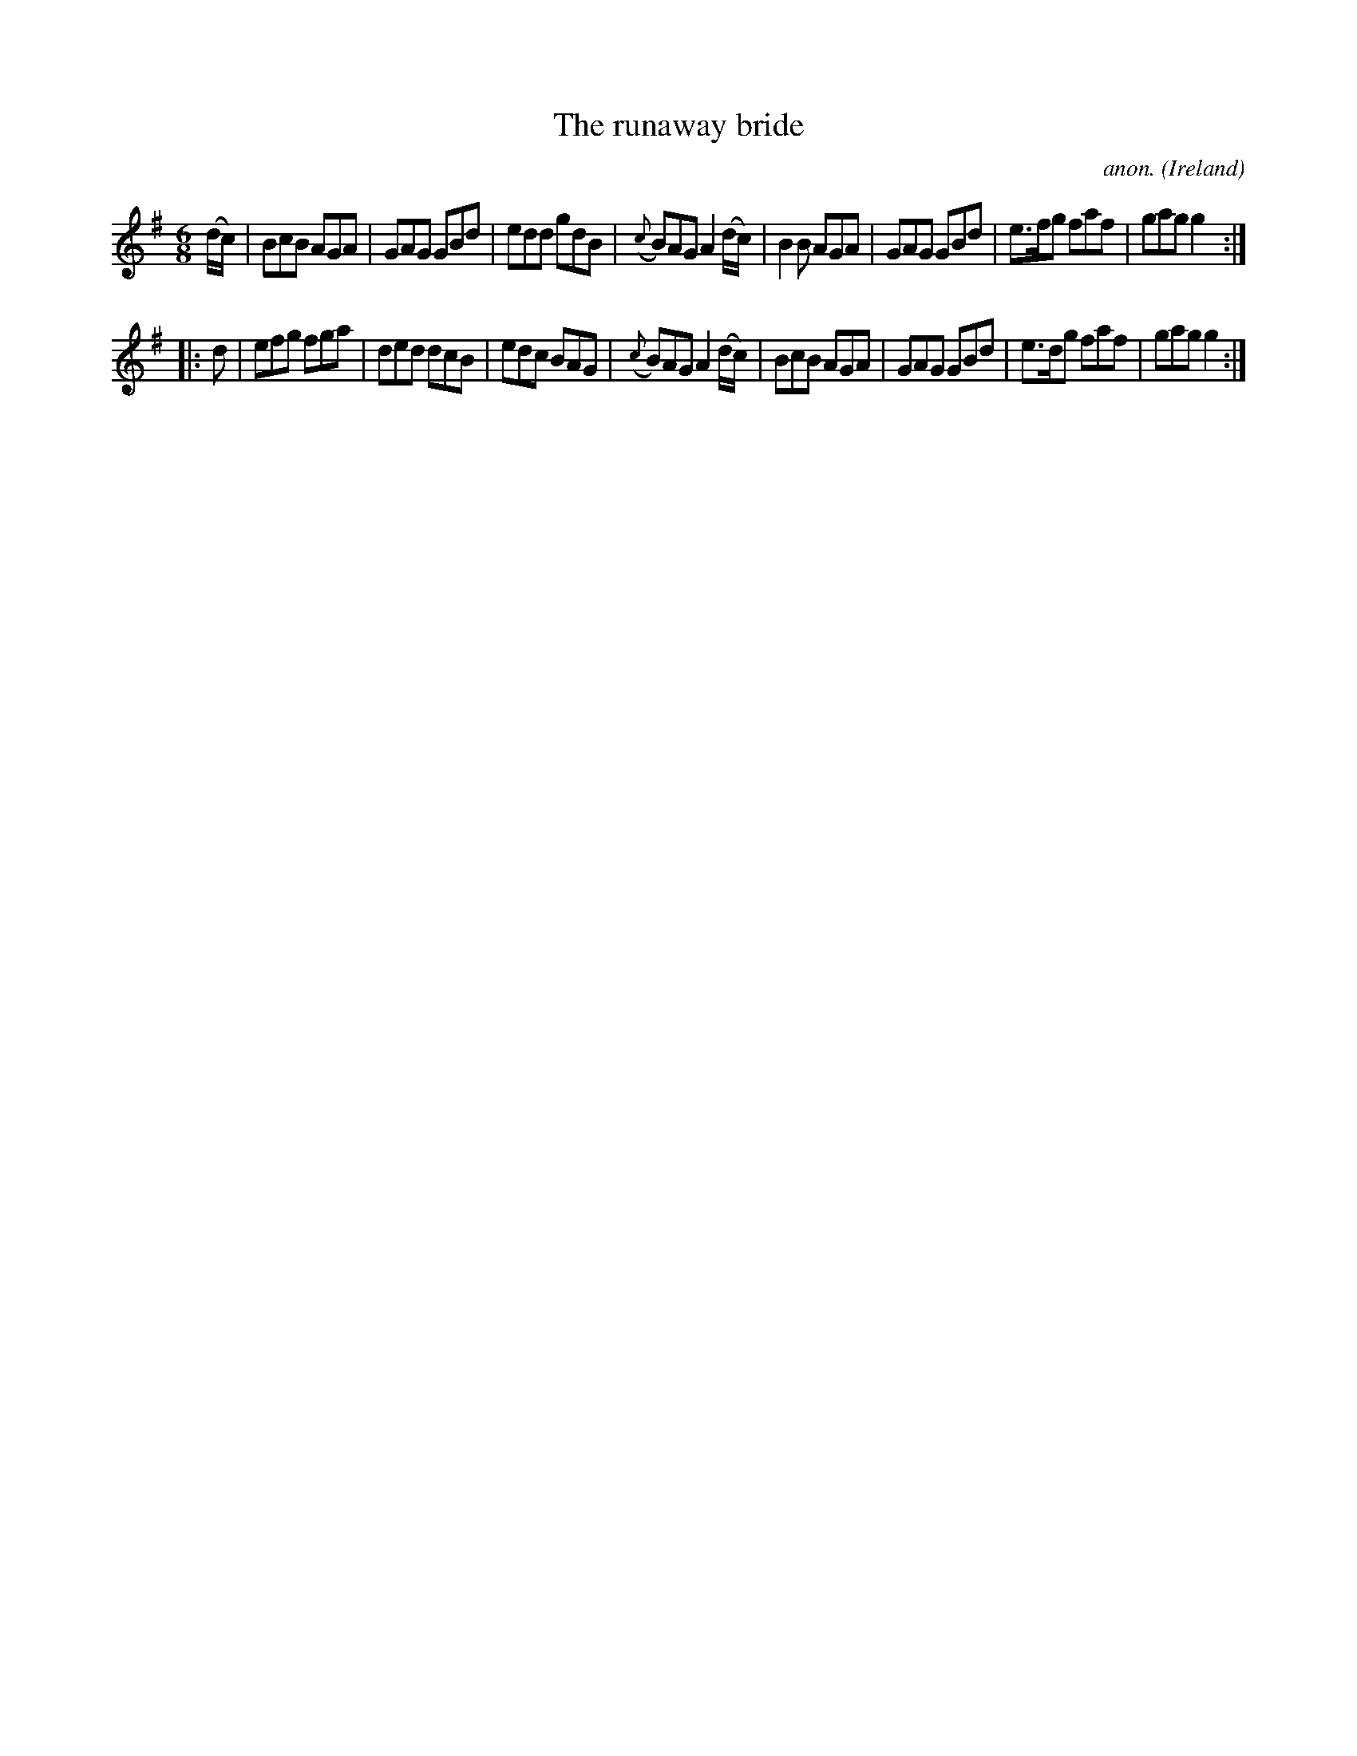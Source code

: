 X:171
T:The runaway bride
C:anon.
O:Ireland
B:Francis O'Neill: "The Dance Music of Ireland" (1907) no. 171
R:Double jig
M:6/8
L:1/8
K:G
(d/c/)|BcB AGA|GAG GBd|edd gdB|({c}B)AG A2 (d/c/)|B2B AGA|GAG GBd|e>fg faf|gag g2:|
|:d|efg fga|ded dcB|edc BAG|({c}B)AG A2 (d/c/)|BcB AGA|GAG GBd|e>dg faf|gag g2:|
